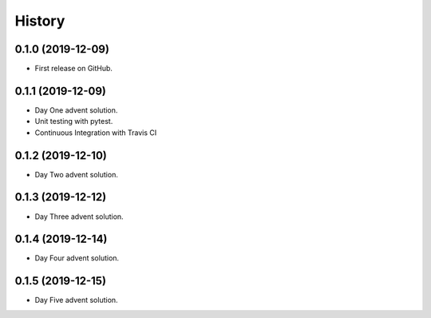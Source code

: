 =======
History
=======

0.1.0 (2019-12-09)
------------------

* First release on GitHub.

0.1.1 (2019-12-09)
------------------

* Day One advent solution.
* Unit testing with pytest.
* Continuous Integration with Travis CI

0.1.2 (2019-12-10)
------------------

* Day Two advent solution.

0.1.3 (2019-12-12)
------------------

* Day Three advent solution.

0.1.4 (2019-12-14)
------------------

* Day Four advent solution.

0.1.5 (2019-12-15)
------------------

* Day Five advent solution.

